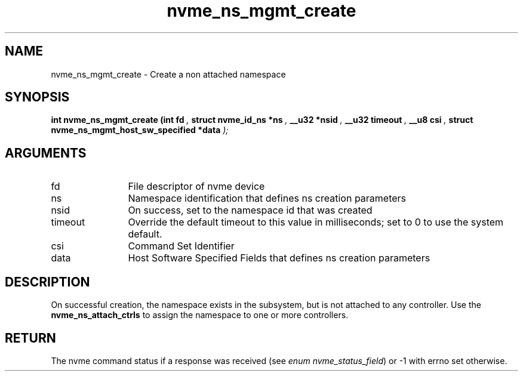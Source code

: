 .TH "nvme_ns_mgmt_create" 9 "nvme_ns_mgmt_create" "September 2023" "libnvme API manual" LINUX
.SH NAME
nvme_ns_mgmt_create \- Create a non attached namespace
.SH SYNOPSIS
.B "int" nvme_ns_mgmt_create
.BI "(int fd "  ","
.BI "struct nvme_id_ns *ns "  ","
.BI "__u32 *nsid "  ","
.BI "__u32 timeout "  ","
.BI "__u8 csi "  ","
.BI "struct nvme_ns_mgmt_host_sw_specified *data "  ");"
.SH ARGUMENTS
.IP "fd" 12
File descriptor of nvme device
.IP "ns" 12
Namespace identification that defines ns creation parameters
.IP "nsid" 12
On success, set to the namespace id that was created
.IP "timeout" 12
Override the default timeout to this value in milliseconds;
set to 0 to use the system default.
.IP "csi" 12
Command Set Identifier
.IP "data" 12
Host Software Specified Fields that defines ns creation parameters
.SH "DESCRIPTION"
On successful creation, the namespace exists in the subsystem, but is not
attached to any controller. Use the \fBnvme_ns_attach_ctrls\fP to assign the
namespace to one or more controllers.
.SH "RETURN"
The nvme command status if a response was received (see
\fIenum nvme_status_field\fP) or -1 with errno set otherwise.

